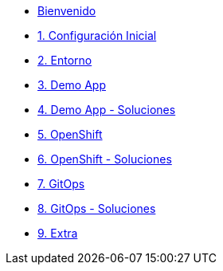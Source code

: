 * xref:index.adoc[Bienvenido]
* xref:user-configuration.adoc[1. Configuración Inicial]

* xref:environment.adoc[2. Entorno]

* xref:demo-app.adoc[3. Demo App]

* xref:demo-app-soluciones.adoc[4. Demo App - Soluciones]

* xref:deploy.adoc[5. OpenShift]

* xref:deploy-soluciones.adoc[6. OpenShift - Soluciones]

* xref:argo.adoc[7. GitOps]

* xref:argo-soluciones.adoc[8. GitOps - Soluciones]

* xref:extra.adoc[9. Extra]